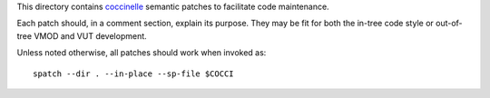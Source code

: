This directory contains `coccinelle`_ semantic patches to facilitate code
maintenance.

Each patch should, in a comment section, explain its purpose. They may be fit
for both the in-tree code style or out-of-tree VMOD and VUT development.

Unless noted otherwise, all patches should work when invoked as::

	spatch --dir . --in-place --sp-file $COCCI

.. _coccinelle: http://coccinelle.lip6.fr/
